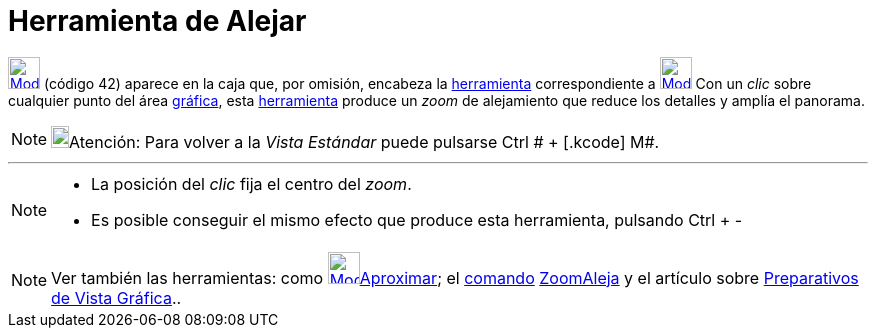 = Herramienta de Alejar
:page-en: tools/Zoom_Out_Tool
ifdef::env-github[:imagesdir: /es/modules/ROOT/assets/images]

xref:/Generales.adoc[image:32px-Mode_zoomout.svg.png[Mode zoomout.svg,width=32,height=32]] [.small]#(código 42)# aparece
en la caja que, por omisión, encabeza la xref:/Herramientas.adoc[herramienta] correspondiente a
xref:/tools/Desplaza_Vista_Gráfica.adoc[image:32px-Mode_translateview.svg.png[Mode
translateview.svg,width=32,height=32]] Con un _clic_ sobre cualquier punto del área xref:/Vista_Gráfica.adoc[gráfica],
esta xref:/Herramientas.adoc[herramienta] produce un _zoom_ de alejamiento que reduce los detalles y amplía el panorama.

[NOTE]
====

image:18px-Bulbgraph.png[Bulbgraph.png,width=18,height=22]Atención: Para volver a la _Vista Estándar_ puede pulsarse
[.kcode]#Ctrl # + [.kcode]# M#.

====

'''''

[NOTE]
====

* La posición del _clic_ fija el centro del _zoom_.
* Es posible conseguir el mismo efecto que produce esta herramienta, pulsando [.kcode]#Ctrl# + [.kcode]#-#

====

[NOTE]
====

Ver también las herramientas: como xref:/tools/Aproximar.adoc[image:32px-Mode_zoomin.svg.png[Mode
zoomin.svg,width=32,height=32]]xref:/tools/Aproximar.adoc[Aproximar]; el xref:/Comandos.adoc[comando]
xref:/commands/ZoomAleja.adoc[ZoomAleja] y el artículo sobre xref:/Preparativos_de_la_Vista_Gráfica.adoc[Preparativos de
Vista Gráfica]..

====
